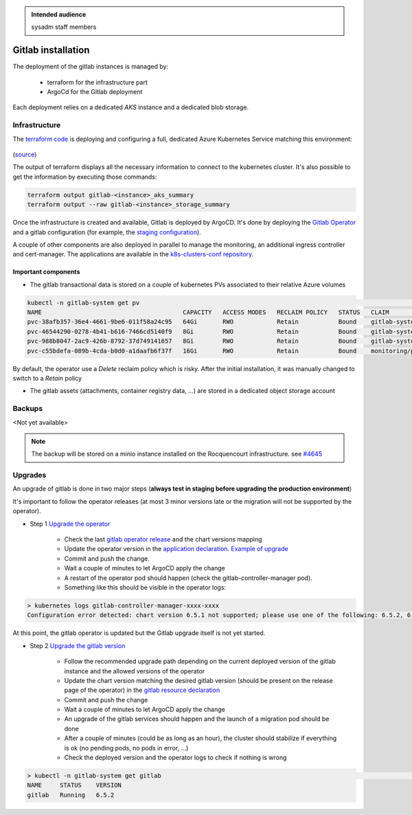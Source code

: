 .. _gitlab_installation:

.. admonition:: Intended audience
   :class: important

   sysadm staff members


Gitlab installation
===================

The deployment of the gitlab instances is managed by:

  - terraform for the infrastructure part
  - ArgoCd for the Gitlab deployment

Each deployment relies on a dedicated `AKS` instance and a dedicated blob storage.

Infrastructure
--------------

The `terraform code
<https://gitlab.softwareheritage.org/infra/swh-sysadmin-provisioning/-/tree/master/azure/terraform/modules/gitlab>`__
is deploying and configuring a full, dedicated Azure Kubernetes Service matching this
environment:

.. figure:: ../../images/gitlab-infrastructure.png
   :alt: Gitlab Infrastructure

(`source <https://archive.softwareheritage.org/swh:1:dir:713a9ee3a2191aa2a5f386798442bc321c0b4747;origin=https://forge.softwareheritage.org/source/snippets.git;visit=swh:1:snp:7336142b5e1a03be4eedfa3f9edc4552297abd82;anchor=swh:1:rev:3045f3c9cca4ff0611725bae143c0ccc5027ed4c;path=/sysadmin/docs/gitlab/>`__)

The output of terraform displays all the necessary information to connect to the
kubernetes cluster. It's also possible to get the information by executing those
commands:

.. code:: bash

    terraform output gitlab-<instance>_aks_summary
    terraform output --raw gitlab-<instance>_storage_summary

Once the infrastructure is created and available, Gitlab is deployed by ArgoCD. It's
done by deploying the `Gitlab Operator
<https://gitlab.com/gitlab-org/cloud-native/gitlab-operator>`__ and a gitlab
configuration (for example, the `staging configuration
<https://gitlab.softwareheritage.org/infra/ci-cd/k8s-swh-private-data/-/blob/master/gitlab-staging/gitlab-staging.yaml>`__).

A couple of other components are also deployed in parallel to manage the monitoring, an
additional ingress controller and cert-manager. The applications are available in the
`k8s-clusters-conf repository
<https://gitlab.softwareheritage.org/infra/ci-cd/k8s-clusters-conf/-/tree/master/argocd/applications/gitlab-staging>`__.

Important components
~~~~~~~~~~~~~~~~~~~~

- The gitlab transactional data is stored on a couple of kubernetes PVs associated to
  their relative Azure volumes


.. code:: bash

    kubectl -n gitlab-system get pv                                                                                                                                                                                                                                  17:36:19
    NAME                                       CAPACITY   ACCESS MODES   RECLAIM POLICY   STATUS   CLAIM                                                                                                               STORAGECLASS   REASON   AGE
    pvc-38afb357-36e4-4661-9be6-011f58a24c95   64Gi       RWO            Retain           Bound    gitlab-system/repo-data-gitlab-gitaly-0                                                                             default                 20d
    pvc-46544290-0278-4b41-b616-7466cd5140f9   8Gi        RWO            Retain           Bound    gitlab-system/data-gitlab-postgresql-0                                                                              default                 20d
    pvc-988b8047-2ac9-426b-8792-37d749141657   8Gi        RWO            Retain           Bound    gitlab-system/redis-data-gitlab-redis-master-0                                                                      default                 20d
    pvc-c55bdefa-089b-4cda-b0d0-a1daafb6f37f   16Gi       RWO            Retain           Bound    monitoring/prometheus-gitlab-production-promethe-prometheus-db-prometheus-gitlab-production-promethe-prometheus-0   default                 19d

By default, the operator use a `Delete` reclaim policy which is risky. After the initial
installation, it was manually changed to switch to a `Retain` policy

- The gitlab assets (attachments, container registry data, ...) are stored in a
  dedicated object storage account

Backups
-------

<Not yet available>

.. note:: The backup will be stored on a minio instance installed on the Rocquencourt infrastructure.
    see `#4645 <https://gitlab.softwareheritage.org/infra/sysadm-environment/-/issues/4645>`__

Upgrades
--------

An upgrade of gitlab is done in two major steps (**always test in staging before
upgrading the production environment**)

It's important to follow the operator releases (at most 3 minor versions late or the
migration will not be supported by the operator).

- Step 1 `Upgrade the operator
  <https://gitlab.com/gitlab-org/cloud-native/gitlab-operator/-/blob/master/doc/operator_upgrades.md>`__

    - Check the last `gitlab operator release
      <https://gitlab.com/gitlab-org/cloud-native/gitlab-operator/-/releases>`__ and the
      chart versions mapping
    - Update the operator version in the `application declaration
      <https://gitlab.softwareheritage.org/infra/ci-cd/k8s-clusters-conf/-/blob/master/argocd/applications/gitlab-staging/gitlab-operator.yaml>`__.
      `Example of upgrade
      <https://gitlab.softwareheritage.org/infra/ci-cd/k8s-clusters-conf/-/commit/1a349433d45623128deabe7ca4ca57b740e16cba>`__
    - Commit and push the change.
    - Wait a couple of minutes to let ArgoCD apply the change
    - A restart of the operator pod should happen (check the gitlab-controller-manager
      pod).
    - Something like this should be visible in the operator logs:

.. code:: shell

    > kubernetes logs gitlab-controller-manager-xxxx-xxxx
    Configuration error detected: chart version 6.5.1 not supported; please use one of the following: 6.5.2, 6.4.4, 6.3.5

At this point, the gitlab operator is updated but the Gitlab upgrade itself is not yet
started.

- Step 2 `Upgrade the gitlab version
  <https://gitlab.com/gitlab-org/cloud-native/gitlab-operator/-/blob/master/doc/gitlab_upgrades.md>`__

    - Follow the recommended upgrade path depending on the current deployed version of
      the gitlab instance and the allowed versions of the operator
    - Update the chart version matching the desired gitlab version (should be present on
      the release page of the operator) in the `gitlab resource declaration
      <https://gitlab.softwareheritage.org/infra/ci-cd/k8s-swh-private-data/-/blob/master/gitlab-staging/gitlab-staging.yaml>`__
    - Commit and push the change
    - Wait a couple of minutes to let ArgoCD apply the change
    - An upgrade of the gitlab services should happen and the launch of a migration pod
      should be done
    - After a couple of minutes (could be as long as an hour), the cluster should
      stabilize if everything is ok (no pending pods, no pods in error, ...)
    - Check the deployed version and the operator logs to check if nothing is wrong

.. code:: shell

    > kubectl -n gitlab-system get gitlab                                                                                                                                                                                                                          17:33:39
    NAME     STATUS    VERSION
    gitlab   Running   6.5.2
